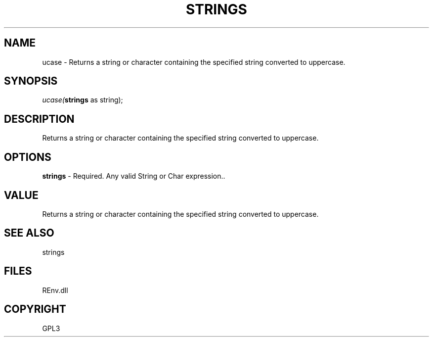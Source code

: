 .\" man page create by R# package system.
.TH STRINGS 1 2002-May "ucase" "ucase"
.SH NAME
ucase \- Returns a string or character containing the specified string converted to uppercase.
.SH SYNOPSIS
\fIucase(\fBstrings\fR as string);\fR
.SH DESCRIPTION
.PP
Returns a string or character containing the specified string converted to uppercase.
.PP
.SH OPTIONS
.PP
\fBstrings\fB \fR\- Required. Any valid String or Char expression.. 
.PP
.SH VALUE
.PP
Returns a string or character containing the specified string converted to uppercase.
.PP
.SH SEE ALSO
strings
.SH FILES
.PP
REnv.dll
.PP
.SH COPYRIGHT
GPL3
